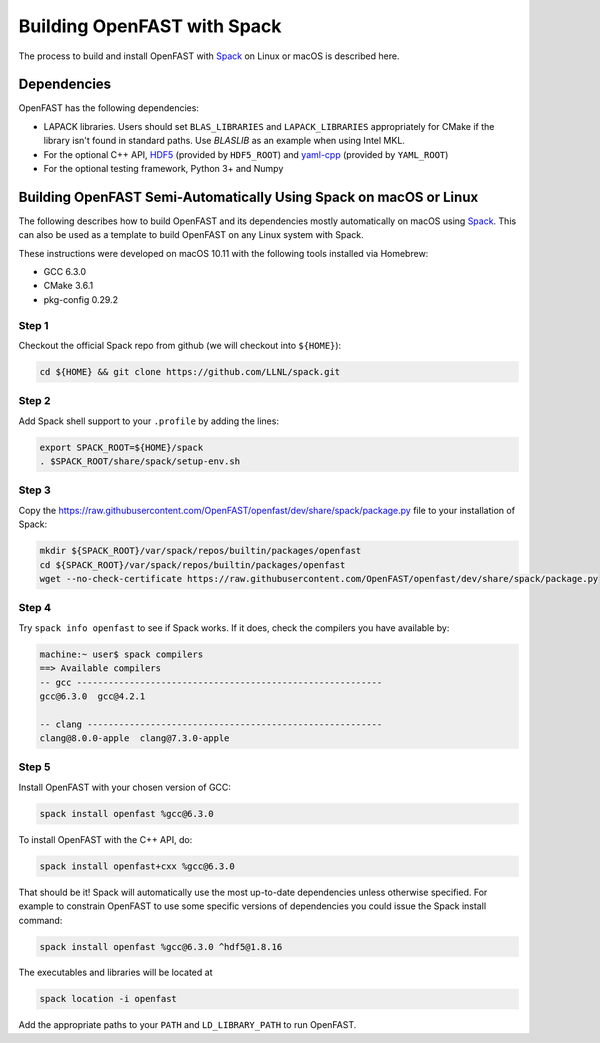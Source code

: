 .. _install_spack:

Building OpenFAST with Spack
============================

The process to build and install OpenFAST with
`Spack <https://spack.readthedocs.io/en/latest>`__  on Linux or macOS is
described here.

Dependencies
------------
OpenFAST has the following dependencies:

- LAPACK libraries. Users should set ``BLAS_LIBRARIES`` and
  ``LAPACK_LIBRARIES`` appropriately for CMake if the library isn't found
  in standard paths. Use `BLASLIB` as an example when using Intel MKL.
- For the optional C++ API, `HDF5 <https://support.hdfgroup.org/HDF5/>`__
  (provided by ``HDF5_ROOT``) and
  `yaml-cpp <https://github.com/jbeder/yaml-cpp>`__ (provided by ``YAML_ROOT``)
- For the optional testing framework, Python 3+ and Numpy

Building OpenFAST Semi-Automatically Using Spack on macOS or Linux
------------------------------------------------------------------

The following describes how to build OpenFAST and its dependencies
mostly automatically on macOS using
`Spack <https://spack.readthedocs.io/en/latest>`_. This can also be used as a
template to build OpenFAST on any Linux system with Spack.

These instructions were developed on macOS 10.11 with the following tools
installed via Homebrew:

- GCC 6.3.0
- CMake 3.6.1
- pkg-config 0.29.2

Step 1
~~~~~~
Checkout the official Spack repo from github (we will checkout into
``${HOME}``):

.. code-block:: bash

    cd ${HOME} && git clone https://github.com/LLNL/spack.git

Step 2
~~~~~~
Add Spack shell support to your ``.profile`` by adding the lines:

.. code-block:: bash

    export SPACK_ROOT=${HOME}/spack
    . $SPACK_ROOT/share/spack/setup-env.sh

Step 3
~~~~~~
Copy the https://raw.githubusercontent.com/OpenFAST/openfast/dev/share/spack/package.py file
to your installation of Spack:

.. code-block:: bash

    mkdir ${SPACK_ROOT}/var/spack/repos/builtin/packages/openfast
    cd ${SPACK_ROOT}/var/spack/repos/builtin/packages/openfast
    wget --no-check-certificate https://raw.githubusercontent.com/OpenFAST/openfast/dev/share/spack/package.py

Step 4
~~~~~~
Try ``spack info openfast`` to see if Spack works. If it does, check the
compilers you have available by:

.. code-block:: bash

    machine:~ user$ spack compilers
    ==> Available compilers
    -- gcc ----------------------------------------------------------
    gcc@6.3.0  gcc@4.2.1

    -- clang --------------------------------------------------------
    clang@8.0.0-apple  clang@7.3.0-apple

Step 5
~~~~~~
Install OpenFAST with your chosen version of GCC:

.. code-block:: bash

    spack install openfast %gcc@6.3.0

To install OpenFAST with the C++ API, do:

.. code-block:: bash

    spack install openfast+cxx %gcc@6.3.0

That should be it! Spack will automatically use the most up-to-date
dependencies unless otherwise specified. For example to constrain OpenFAST
to use some specific versions of dependencies you could issue the Spack
install command:

.. code-block:: bash

    spack install openfast %gcc@6.3.0 ^hdf5@1.8.16

The executables and libraries will be located at

.. code-block:: bash

    spack location -i openfast

Add the appropriate paths to your ``PATH`` and ``LD_LIBRARY_PATH`` to run
OpenFAST.
